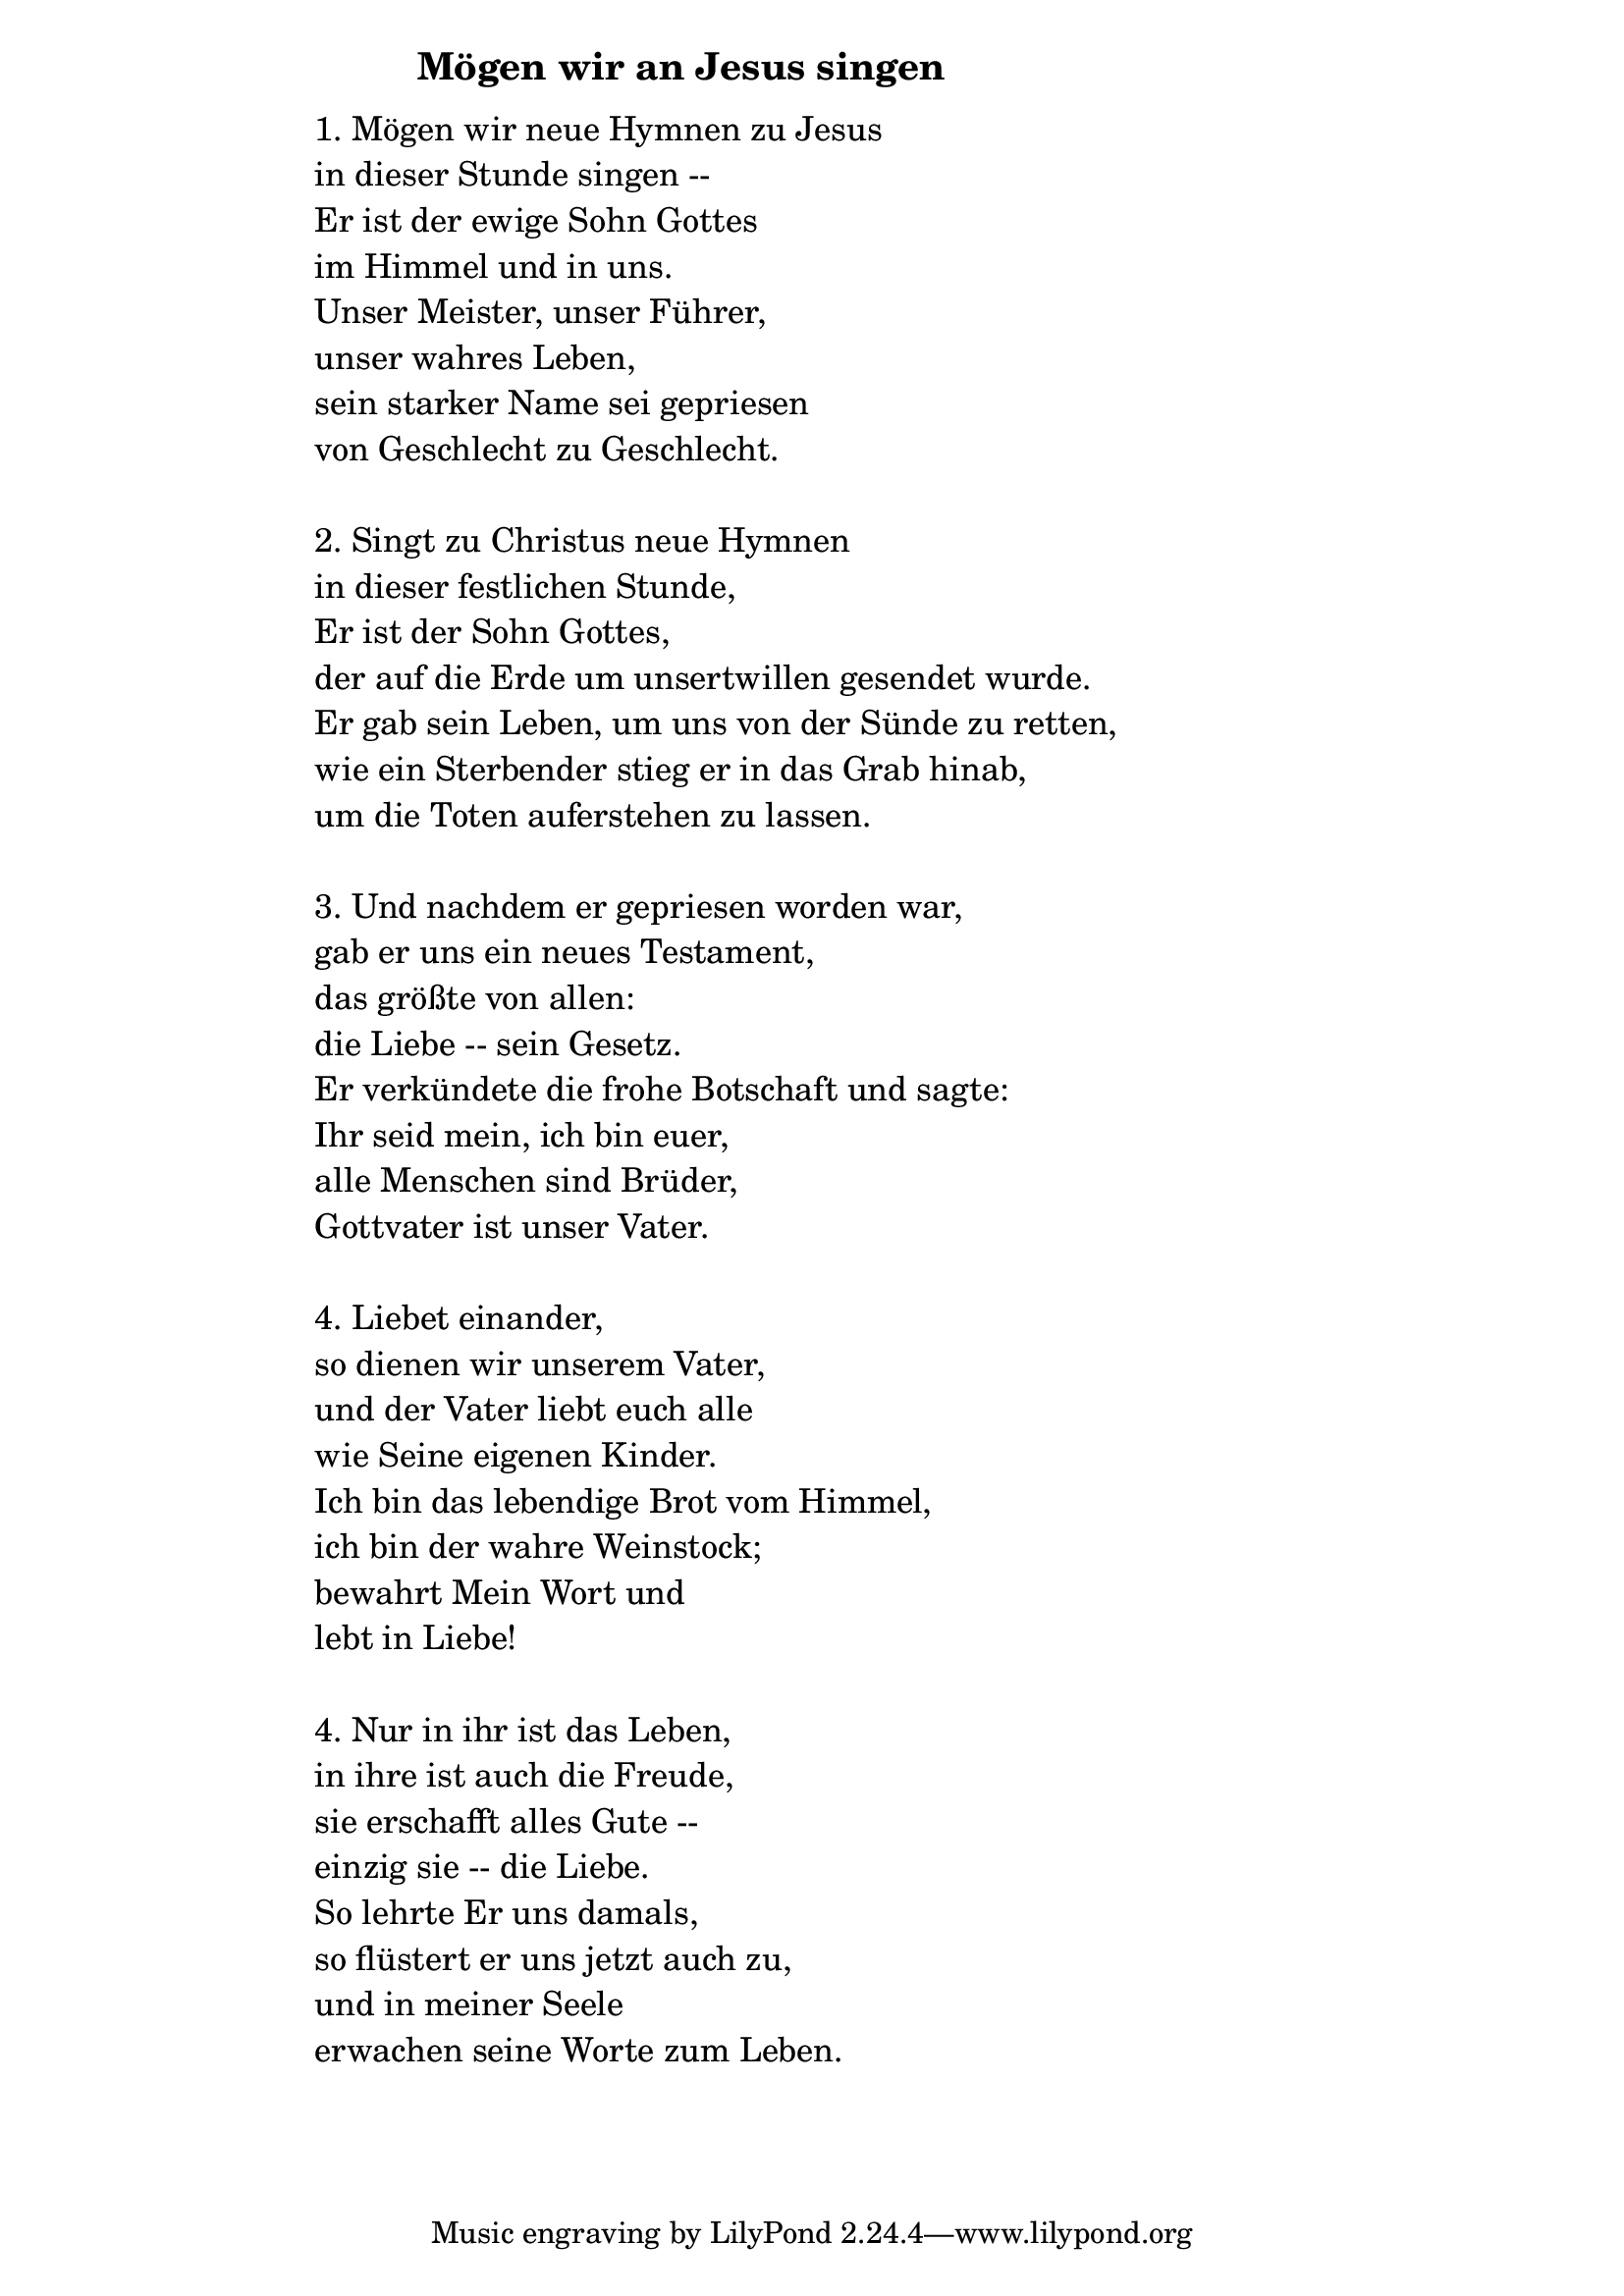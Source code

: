 \version "2.18.2"

%\markup {  \vspace #1.9 }

\markup {  \hspace #25   \huge\bold "Mögen wir an Jesus singen"  }

\markup {
    \hspace #1
    \fontsize #+1 {
      
      \halign #-1.5 {
  
  
  \column {
     \line { " " }
     
     
     \line { " "1. Mögen wir neue Hymnen zu Jesus}

\line { " "in dieser Stunde singen --}

\line { " "Er ist der ewige Sohn Gottes }

\line { " "im Himmel und in uns.}

\line { " "Unser Meister, unser Führer, }

\line { " "unser wahres Leben,}

\line { " "sein starker Name sei gepriesen}

\line { " "von Geschlecht zu Geschlecht.}

  \line { " " }

\line { " "2. Singt zu Christus neue Hymnen}

\line { " "in dieser festlichen Stunde,}

\line { " "Er ist der Sohn Gottes, }

\line { " "der auf die Erde um unsertwillen gesendet wurde.}

\line { " "Er gab sein Leben, um uns von der Sünde zu retten, }

\line { " "wie ein Sterbender stieg er in das Grab hinab,}

\line { " "um die Toten auferstehen zu lassen. }

  \line { " " }

\line { " "3. Und nachdem er gepriesen worden war,}

\line { " "gab er uns ein neues Testament,}

\line { " "das größte von allen:}

\line { " "die Liebe -- sein Gesetz. }

\line { " "Er verkündete die frohe Botschaft und sagte:}

\line { " "Ihr seid mein, ich bin euer,}

\line { " "alle Menschen sind Brüder,}

\line { " "Gottvater ist unser Vater.}


  \line { " " }
\line { " "4. Liebet einander, }

\line { " "so dienen wir unserem Vater,}

\line { " "und der Vater liebt euch alle}
 
\line { " "wie Seine eigenen Kinder.}

\line { " "Ich bin das lebendige Brot vom Himmel, }

\line { " "ich bin der wahre Weinstock;}

\line { " "bewahrt Mein Wort und}

\line { " "lebt in Liebe!}
  \line { " " }
\line { " "4. Nur in ihr ist das Leben,}

\line { " "in ihre ist auch die Freude,}

\line { " "sie erschafft alles Gute --}

\line { " "einzig sie -- die Liebe.}

\line { " "So lehrte Er uns damals,}

\line { " "so flüstert er uns jetzt auch zu, }

\line { " "und in meiner Seele }

\line { " "erwachen seine Worte zum Leben. }
          
     
           }
       
    }    
    }
}
%}
   